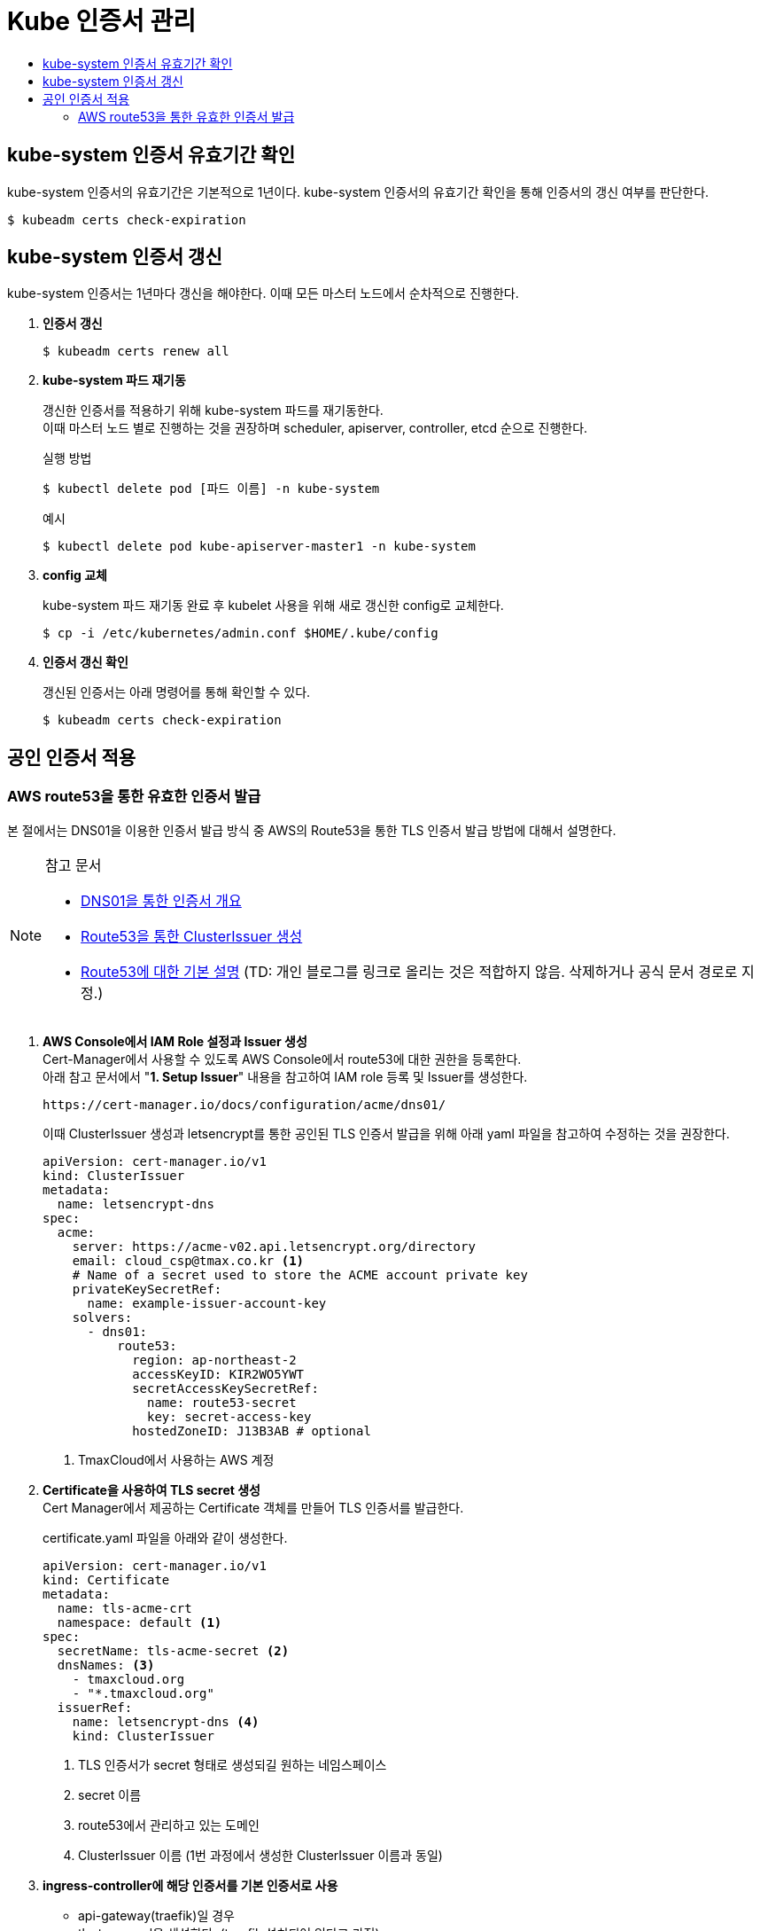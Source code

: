 = Kube 인증서 관리
:toc:
:toc-title:

== kube-system 인증서 유효기간 확인

kube-system 인증서의 유효기간은 기본적으로 1년이다. kube-system 인증서의 유효기간 확인을 통해 인증서의 갱신 여부를 판단한다.
----
$ kubeadm certs check-expiration
----

== kube-system 인증서 갱신

kube-system 인증서는 1년마다 갱신을 해야한다. 이때 모든 마스터 노드에서 순차적으로 진행한다.

. *인증서 갱신*
+
----
$ kubeadm certs renew all
----

. *kube-system 파드 재기동*
+
갱신한 인증서를 적용하기 위해 kube-system 파드를 재기동한다. +
이때 마스터 노드 별로 진행하는 것을 권장하며 scheduler, apiserver, controller, etcd 순으로 진행한다.
+
.실행 방법
----
$ kubectl delete pod [파드 이름] -n kube-system
----
+
.예시
----
$ kubectl delete pod kube-apiserver-master1 -n kube-system
----

. *config 교체*
+
kube-system 파드 재기동 완료 후 kubelet 사용을 위해 새로 갱신한 config로 교체한다.
+
----
$ cp -i /etc/kubernetes/admin.conf $HOME/.kube/config
----

. *인증서 갱신 확인*
+
갱신된 인증서는 아래 명령어를 통해 확인할 수 있다.
+
----
$ kubeadm certs check-expiration
----

== 공인 인증서 적용

=== AWS route53을 통한 유효한 인증서 발급

본 절에서는 DNS01을 이용한 인증서 발급 방식 중 AWS의 Route53을 통한 TLS 인증서 발급 방법에 대해서 설명한다.

[NOTE]
.참고 문서
====
* link:https://cert-manager.io/docs/configuration/acme/dns01/[DNS01을 통한 인증서 개요]
* link:https://cert-manager.io/docs/configuration/acme/dns01/route53/[Route53을 통한 ClusterIssuer 생성]
* link:https://brunch.co.kr/@topasvga/49[Route53에 대한 기본 설명] (TD: 개인 블로그를 링크로 올리는 것은 적합하지 않음. 삭제하거나 공식 문서 경로로 지정.)
====



. *AWS Console에서 IAM Role 설정과 Issuer 생성* +
Cert-Manager에서 사용할 수 있도록 AWS Console에서 route53에 대한 권한을 등록한다. +
아래 참고 문서에서 "*1. Setup Issuer*" 내용을 참고하여 IAM role 등록 및 Issuer를 생성한다.
+
----
https://cert-manager.io/docs/configuration/acme/dns01/
----
+
이때 ClusterIssuer 생성과 letsencrypt를 통한 공인된 TLS 인증서 발급을 위해 아래 yaml 파일을 참고하여 수정하는 것을 권장한다.
+
[source,yaml]
----
apiVersion: cert-manager.io/v1
kind: ClusterIssuer
metadata:
  name: letsencrypt-dns
spec:
  acme:
    server: https://acme-v02.api.letsencrypt.org/directory
    email: cloud_csp@tmax.co.kr <1>
    # Name of a secret used to store the ACME account private key
    privateKeySecretRef:
      name: example-issuer-account-key
    solvers:
      - dns01:
          route53:
            region: ap-northeast-2
            accessKeyID: KIR2WO5YWT
            secretAccessKeySecretRef:
              name: route53-secret
              key: secret-access-key
            hostedZoneID: J13B3AB # optional
----
+
<1> TmaxCloud에서 사용하는 AWS 계정

. *Certificate을 사용하여 TLS secret 생성* +
Cert Manager에서 제공하는 Certificate 객체를 만들어 TLS 인증서를 발급한다.
+
certificate.yaml 파일을 아래와 같이 생성한다.
+
[source,yaml]
----
apiVersion: cert-manager.io/v1
kind: Certificate
metadata:
  name: tls-acme-crt
  namespace: default <1>
spec:
  secretName: tls-acme-secret <2> 
  dnsNames: <3>
    - tmaxcloud.org  
    - "*.tmaxcloud.org" 
  issuerRef:
    name: letsencrypt-dns <4>
    kind: ClusterIssuer
----
+
<1> TLS 인증서가 secret 형태로 생성되길 원하는 네임스페이스
<2> secret 이름
<3> route53에서 관리하고 있는 도메인
<4> ClusterIssuer 이름 (1번 과정에서 생성한 ClusterIssuer 이름과 동일) 
. *ingress-controller에 해당 인증서를 기본 인증서로 사용* +
* api-gateway(traefik)일 경우 +
tlsstore.yaml을 생성한다. (traefik 설치되어 있다고 가정)
+
[source,yaml]
----
apiVersion: traefik.containo.us/v1alpha1
kind: TLSStore
metadata:
  name: default
  namespace: default <1>
spec:
  defaultCertificate:
    secretName: tls-acme-secret
----
+
<1> TLS 인증서가 secret 형태로 생성되길 원하는 네임스페이스

* nginx-ingress-controller일 경우 +
nginx-ingress-controller 파드의 arg를 추가한다.
+
[source,yaml]
----
containers:
- args:
    - --default-ssl-certificate=default/tls-acme-secret
----


#### STEP 0. 외부 CA를 통해 TLS 인증서를 발급받는 방식 & Client-Server간 https 통신 방식에 대한 기본 설명 (TD: 해당 내용이 매뉴얼에 포함될 필요가 있는가??)
- 간략한 발급 방식 설명 
  - A 회사의 도메인(tmaxcloud.org)과 CSR(certificate signing request)를 CA 기관에 제출 
  - CA 기관에서 검토 (이 과정이 route53을 통한 인증 과정) 
  - A 회사의 CSR를 SHA-256등으로 해시한 후 인증서(tls.crt)에 지문으로 등록 
  - 등록한 지문을 CA의 개인키로 암호화 하여 인증서에 서명으로 등록 
  - 인증서 발급
- [참고 링크](https://babbab2.tistory.com/5)

